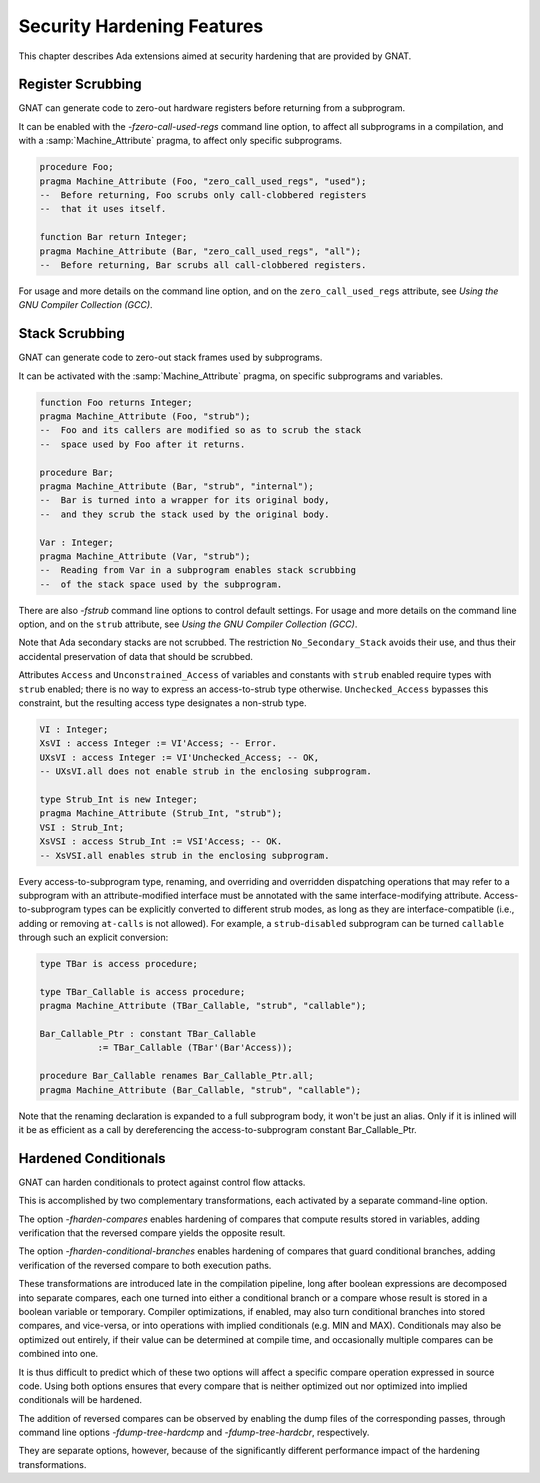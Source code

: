 .. _Security_Hardening_Features:

***************************
Security Hardening Features
***************************

This chapter describes Ada extensions aimed at security hardening that
are provided by GNAT.

.. Register Scrubbing:

Register Scrubbing
==================

GNAT can generate code to zero-out hardware registers before returning
from a subprogram.

It can be enabled with the *-fzero-call-used-regs* command line
option, to affect all subprograms in a compilation, and with a
:samp:`Machine_Attribute` pragma, to affect only specific subprograms.

.. code-block:: ada

     procedure Foo;
     pragma Machine_Attribute (Foo, "zero_call_used_regs", "used");
     --  Before returning, Foo scrubs only call-clobbered registers
     --  that it uses itself.

     function Bar return Integer;
     pragma Machine_Attribute (Bar, "zero_call_used_regs", "all");
     --  Before returning, Bar scrubs all call-clobbered registers.


For usage and more details on the command line option, and on the
``zero_call_used_regs`` attribute, see :title:`Using the GNU Compiler
Collection (GCC)`.


.. Stack Scrubbing:

Stack Scrubbing
===============

GNAT can generate code to zero-out stack frames used by subprograms.

It can be activated with the :samp:`Machine_Attribute` pragma, on
specific subprograms and variables.

.. code-block:: ada

     function Foo returns Integer;
     pragma Machine_Attribute (Foo, "strub");
     --  Foo and its callers are modified so as to scrub the stack
     --  space used by Foo after it returns.

     procedure Bar;
     pragma Machine_Attribute (Bar, "strub", "internal");
     --  Bar is turned into a wrapper for its original body,
     --  and they scrub the stack used by the original body.

     Var : Integer;
     pragma Machine_Attribute (Var, "strub");
     --  Reading from Var in a subprogram enables stack scrubbing
     --  of the stack space used by the subprogram.


There are also *-fstrub* command line options to control default
settings.  For usage and more details on the command line option, and
on the ``strub`` attribute, see :title:`Using the GNU Compiler
Collection (GCC)`.

Note that Ada secondary stacks are not scrubbed.  The restriction
``No_Secondary_Stack`` avoids their use, and thus their accidental
preservation of data that should be scrubbed.

Attributes ``Access`` and ``Unconstrained_Access`` of variables and
constants with ``strub`` enabled require types with ``strub`` enabled;
there is no way to express an access-to-strub type otherwise.
``Unchecked_Access`` bypasses this constraint, but the resulting
access type designates a non-strub type.

.. code-block:: ada

     VI : Integer;
     XsVI : access Integer := VI'Access; -- Error.
     UXsVI : access Integer := VI'Unchecked_Access; -- OK,
     -- UXsVI.all does not enable strub in the enclosing subprogram.

     type Strub_Int is new Integer;
     pragma Machine_Attribute (Strub_Int, "strub");
     VSI : Strub_Int;
     XsVSI : access Strub_Int := VSI'Access; -- OK.
     -- XsVSI.all enables strub in the enclosing subprogram.


Every access-to-subprogram type, renaming, and overriding and
overridden dispatching operations that may refer to a subprogram with
an attribute-modified interface must be annotated with the same
interface-modifying attribute.  Access-to-subprogram types can be
explicitly converted to different strub modes, as long as they are
interface-compatible (i.e., adding or removing ``at-calls`` is not
allowed).  For example, a ``strub``-``disabled`` subprogram can be
turned ``callable`` through such an explicit conversion:

.. code-block:: ada

     type TBar is access procedure;

     type TBar_Callable is access procedure;
     pragma Machine_Attribute (TBar_Callable, "strub", "callable");

     Bar_Callable_Ptr : constant TBar_Callable
		:= TBar_Callable (TBar'(Bar'Access));

     procedure Bar_Callable renames Bar_Callable_Ptr.all;
     pragma Machine_Attribute (Bar_Callable, "strub", "callable");

Note that the renaming declaration is expanded to a full subprogram
body, it won't be just an alias.  Only if it is inlined will it be as
efficient as a call by dereferencing the access-to-subprogram constant
Bar_Callable_Ptr.


.. Hardened Conditionals:

Hardened Conditionals
=====================

GNAT can harden conditionals to protect against control flow attacks.

This is accomplished by two complementary transformations, each
activated by a separate command-line option.

The option *-fharden-compares* enables hardening of compares that
compute results stored in variables, adding verification that the
reversed compare yields the opposite result.

The option *-fharden-conditional-branches* enables hardening of
compares that guard conditional branches, adding verification of the
reversed compare to both execution paths.

These transformations are introduced late in the compilation pipeline,
long after boolean expressions are decomposed into separate compares,
each one turned into either a conditional branch or a compare whose
result is stored in a boolean variable or temporary.  Compiler
optimizations, if enabled, may also turn conditional branches into
stored compares, and vice-versa, or into operations with implied
conditionals (e.g. MIN and MAX).  Conditionals may also be optimized
out entirely, if their value can be determined at compile time, and
occasionally multiple compares can be combined into one.

It is thus difficult to predict which of these two options will affect
a specific compare operation expressed in source code.  Using both
options ensures that every compare that is neither optimized out nor
optimized into implied conditionals will be hardened.

The addition of reversed compares can be observed by enabling the dump
files of the corresponding passes, through command line options
*-fdump-tree-hardcmp* and *-fdump-tree-hardcbr*, respectively.

They are separate options, however, because of the significantly
different performance impact of the hardening transformations.
